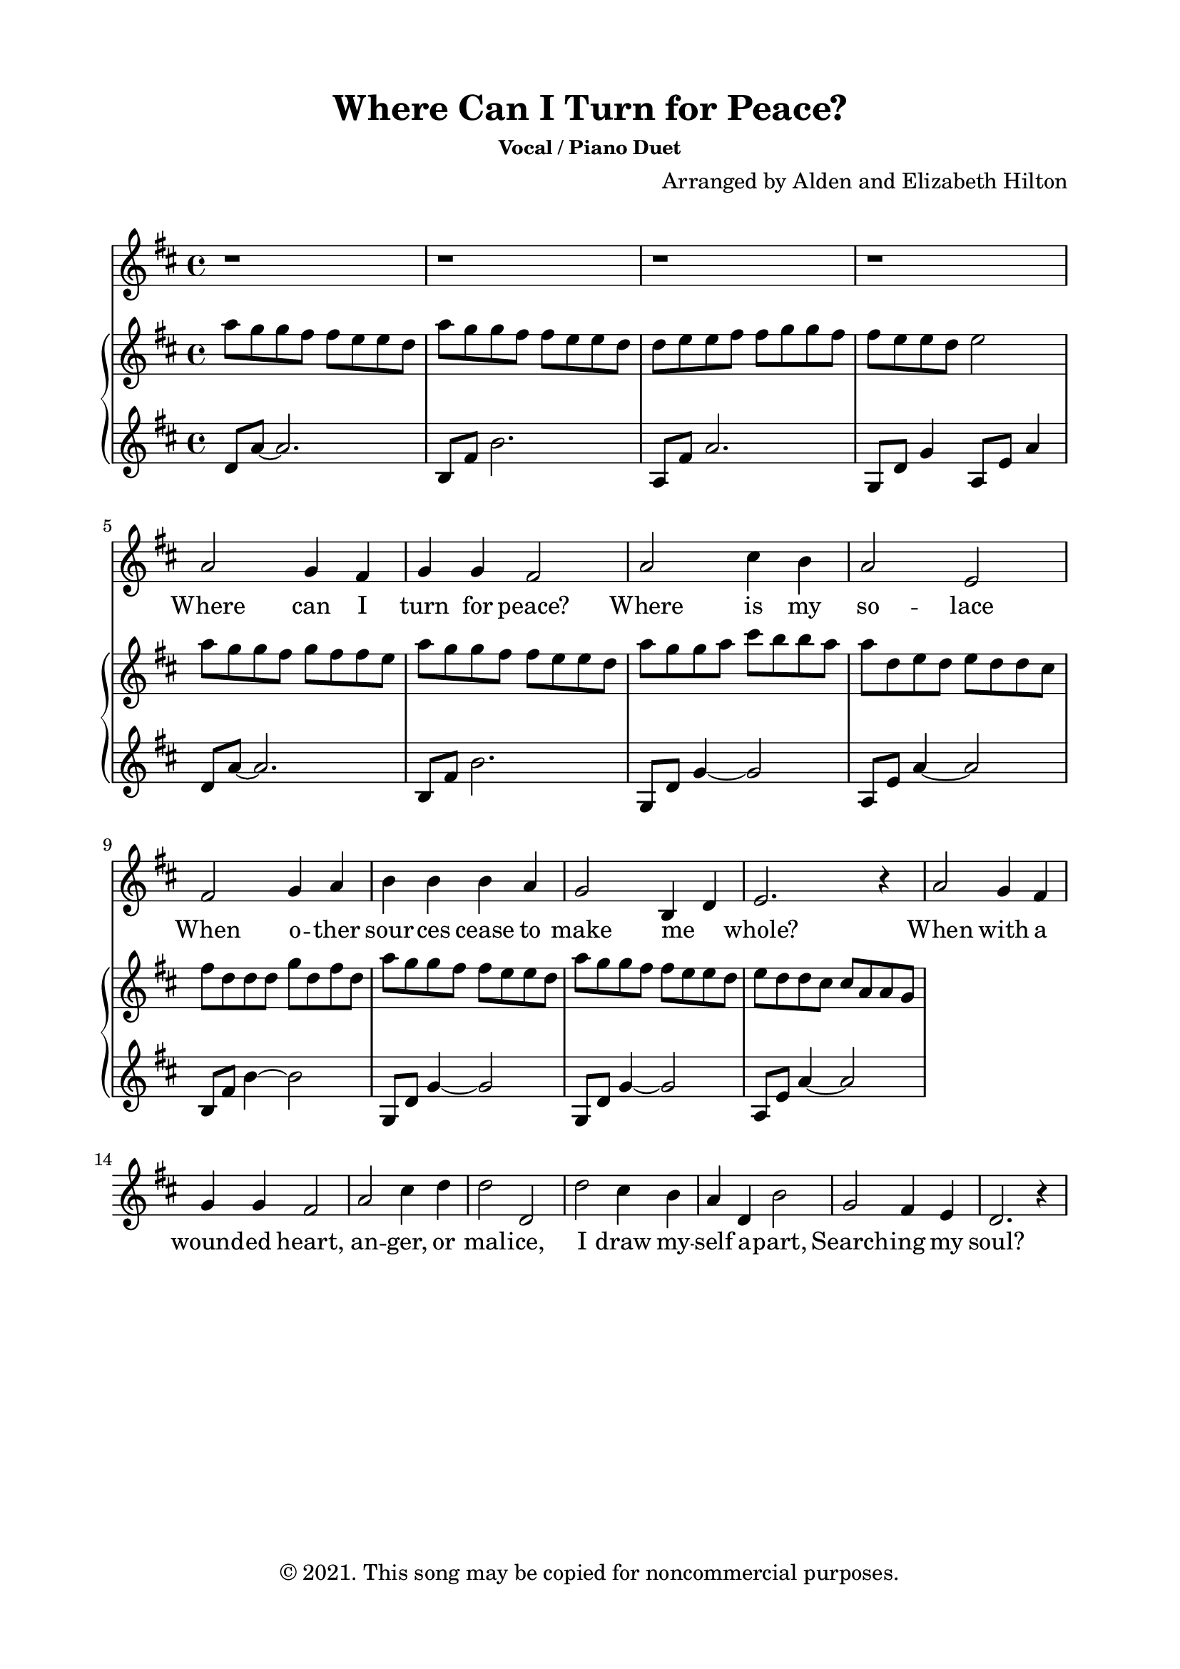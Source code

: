 \version "2.18.2"

\header {
  title = "Where Can I Turn for Peace?"
  subsubtitle = "Vocal / Piano Duet"
  composer = "Arranged by Alden and Elizabeth Hilton"
  arranger = " "
  copyright = "© 2021. This song may be copied for noncommercial purposes."
  tagline = ""
}

\paper {
  indent = 0\cm
  top-margin = 15
  left-margin = 20
  right-margin = 20
  bottom-margin = 15
}

text = \lyricmode {
  Where can I turn for peace?
  Where is my so -- lace
  When o -- ther sour -- ces cease to make me _ whole?
  When with a wound -- ed heart, an -- ger, or mal -- ice,
  I draw my -- self a -- part,
  Search -- ing my soul?

  Where, when my ach -- ing grows,
  Where, when I lan -- guish,
  Where, in my need to know, where can I run?
  Where is the qui -- et hand to calm my an -- guish?
  Who, who can un -- der -- stand?
  He, on -- ly One.

  He an -- swers pri -- vate -- ly,
  Reach -- es my reach -- ing
  In my Geth -- sem -- a -- ne, Sav -- ior and Friend.
  Gen -- tle the peace he finds for my be -- seech -- ing.
  Con -- stant he is and kind,
  Love with -- out end.
}

melody = \relative c'' {
  \clef treble
  \key d \major
  \time 4/4

  r1 |
  r |
  r |
  r |
  % Verse 1
  a2 g4 fis |
  g g fis2 |
  a cis4 b |
  a2 e |
  fis g4 a |
  b b b a |
  g2 b,4 d |
  e2. r4 |
  a2 g4 fis |
  g g fis2 |
  a2 cis4 d |
  d2 d, |
  d' cis4 b |
  a d, b'2 |
  g2 fis4 e |
  d2. r4 |
}

right = \relative c''' {
  \clef treble
  \key d \major
  \time 4/4
  a8 g g fis fis e e d |
  a'8 g g fis fis e e d |
  d e e fis fis g g fis |
  fis e e d e2 |
  a8 g g fis g fis fis e |
  % g d g a fis d d cis |
  a8 g g fis fis e e d |
  a' g g a cis b b a |
  a d, e d e d d cis |
  fis d d d g d fis d |
  a' g g fis fis e e d |
  a' g g fis fis e e d |
  e d d cis cis a a g | 
}

left = \relative c' {
  \clef treble
  \key d \major
  \time 4/4
  d8 a'~ a2. |
  b,8 fis' b2. |
  a,8 fis' a2. |
  g,8 d' g4 a,8 e' a4 |
  d,8 a'~ a2. |
  b,8 fis' b2. |
  g,8 d' g4~ g2 | 
  a,8 e' a4~ a2 |
  b,8 fis' b4~ b2 |  
  g,8 d' g4~ g2 | 
  g,8 d' g4~ g2 | 
  a,8 e' a4~ a2 | 
}

\score {
  <<
    \new Voice = "mel" { \melody }
    \new Lyrics \lyricsto mel \text
    \new PianoStaff <<
    \new Staff \with {printPartCombineTexts = ##f } \right 
    \new Staff \left
    >>
  >>
  \layout { }
  \midi {}
}